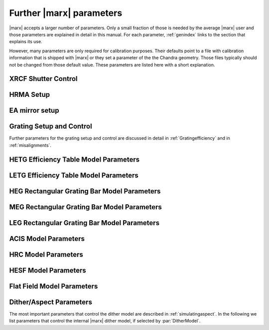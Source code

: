 .. _spacecraftpars:


Further |marx| parameters
==========================
|marx| accepts a larger number of parameters. Only a small fraction of those is needed by the average |marx| user and those
parameters are explained in detail in this manual. For each parameter, :ref:`genindex` links to the section that explains its
use. 

However, many parameters are only required for calibration purposes. Their defaults point to a file with calibration
information that is shipped with |marx| or they set a parameter of the the Chandra geometry.
Those files typically should not be changed from those default value. These parameters
are listed here with a short explanation.




XRCF Shutter Control
~~~~~~~~~~~~~~~~~~~~

.. parameter:: Shutters1

   (*default*: `0000`) Enter mirror 1 shutter bitmap (0: open, 1: closed)

.. parameter:: Shutters3 

   (*default*: `0000`) Enter mirror 3 shutter bitmap (0: open, 1: closed)

.. parameter:: Shutters4 

   (*default*: `0000`) Enter mirror 4 shutter bitmap (0: open, 1: closed)

.. parameter:: Shutters6 

   (*default*: `0000`) Enter mirror 6 shutter bitmap (0: open, 1: closed)


HRMA Setup
~~~~~~~~~~
.. parameter:: FocalLength      

   (*default*: `10061.62`) Mirror Focal Length

.. parameter:: HRMA_Use_WFold

   (*default*: `yes`) Use WFold scattering tables?

.. parameter:: HRMA_Use_Blur

   (*default*: `yes`) Use HRMA Blur factors

.. parameter:: HRMA_Ideal

   (*default*: `no`) Assume perfect reflection from HRMA

.. parameter:: WFold_P1_File

   (*default*: `hrma/scat_p1_M.bin`) Enter wfold filename for HRMA

.. parameter:: WFold_H1_File

   (*default*: `hrma/scat_h1_M.bin`) Enter wfold filename for HRMA

.. parameter:: WFold_P3_File

   (*default*: `hrma/scat_p3_M.bin`) Enter wfold filename for HRMA

.. parameter:: WFold_H3_File

   (*default*: `hrma/scat_h3_M.bin`) Enter wfold filename for HRMA

.. parameter:: WFold_P4_File

   (*default*: `hrma/scat_p4_M.bin`) Enter wfold filename for HRMA

.. parameter:: WFold_H4_File

   (*default*: `hrma/scat_h4_M.bin`) Enter wfold filename for HRMA

.. parameter:: WFold_P6_File

   (*default*: `hrma/scat_p6_M.bin`) Enter wfold filename for HRMA

.. parameter:: WFold_H6_File

   (*default*: `hrma/scat_h6_M.bin`) Enter wfold filename for HRMA

.. parameter:: HRMAOptConst

   (*default*: `hrma/iridium.dat`) Enter optical const filename for HRMA

.. parameter:: HRMAOptConstScale

   (*default*: `1.0`) Enter Scale factor for HRMA opt constants

.. parameter:: HRMAVig

   (*default*: `0.9`) Enter HRMA Vignetting factor

.. parameter:: HRMA_Yaw

   (*default*: `0.0`) Enter HRMA Yaw (arcmin)

.. parameter:: HRMA_Pitch

   (*default*: `0.0`) Enter HRMA Pitch (arcmin)

.. parameter:: HRMA_Geometry_File

   (*default*: `hrma/EKCHDOS06.rdb`) Enter HRMA rdb geometry file

.. parameter:: P1Blur

   (*default*: `0.18129215`) Enter HRMA P1 Blur angle (arcsec)

.. parameter:: H1Blur

   (*default*: `0.13995037`) Enter HRMA H1 Blur angle (arcsec)

.. parameter:: P3Blur

   (*default*: `0.11527828`) Enter HRMA P3 Blur angle (arcsec)

.. parameter:: H3Blur

   (*default*: `0.16360829`) Enter HRMA H3 Blur angle (arcsec)

.. parameter:: P4Blur

   (*default*: `0.12891340`) Enter HRMA P4 Blur angle (arcsec)

.. parameter:: H4Blur

   (*default*: `0.098093014`) Enter HRMA H4 Blur angle (arcsec)

.. parameter:: P6Blur

   (*default*: `0.076202759`) Enter HRMA P6 Blur angle (arcsec)

.. parameter:: H6Blur

   (*default*: `0.079767401`) Enter HRMA H6 Blur angle (arcsec)

.. parameter:: H1ScatFactor

   (*default*: `3.2451338`) Enter Scattering Fudge Factor for H1

.. parameter:: P1ScatFactor

   (*default*: `2.8420331`) Enter Scattering Fudge Factor for P1

.. parameter:: H3ScatFactor

   (*default*: `2.4618956`) Enter Scattering Fudge Factor for H3

.. parameter:: P3ScatFactor

   (*default*: `1.7305226`) Enter Scattering Fudge Factor for P3

.. parameter:: H4ScatFactor

   (*default*: `2.9027099`) Enter Scattering Fudge Factor for H4

.. parameter:: P4ScatFactor

   (*default*: `1.0077613`) Enter Scattering Fudge Factor for P4

.. parameter:: H6ScatFactor

   (*default*: `2.0209803`) Enter Scattering Fudge Factor for H6

.. parameter:: P6ScatFactor

   (*default*: `2.1199425`) Enter Scattering Fudge Factor for P6

.. parameter:: HRMA_Cap_X

   (*default*: `10079.771554`) Enter HRMA Cap X position (mm)

.. parameter:: HRMA_P1H1_XOffset

   (*default*: `-3.277664`) Enter HRMA P1H1 X offset (mm)

.. parameter:: HRMA_P3H3_XOffset

   (*default*: `-0.257891`) Enter HRMA P3H3 X offset (mm)

.. parameter:: HRMA_P4H4_XOffset

   (*default*: `0.733315`) Enter HRMA P4H4 X offset (mm)

.. parameter:: HRMA_P6H6_XOffset

   (*default*: `-0.541755`) Enter HRMA P6H6 X offset (mm)

.. parameter:: PointingOffsetY

   (*default*: `-21`) Enter Optical-Axis/Pointing Y Misalignment (arcsec)

.. parameter:: PointingOffsetZ

   (*default*: `12`) Enter Optical-Axis/Pointing Z Misalignment (arcsec)

EA mirror setup
~~~~~~~~~~~~~~~

.. parameter:: MirrorF           

   (*default*: `10.0692`) Enter HRMA focal length (meters)

.. parameter:: MirrorRadius1

   (*default*: `600`) Enter Mirror 1 radius (mm)

.. parameter:: MirrorRadius3

   (*default*: `480`) Enter Mirror 3 radius (mm)

.. parameter:: MirrorRadius4

   (*default*: `425`) Enter Mirror 4 radius (mm)

.. parameter:: MirrorRadius6

   (*default*: `310`) Enter Mirror 6 radius (mm)

.. parameter:: MirrorVig

   (*default*: `0.9`) Enter HRMA Vignetting factor

.. parameter:: MirrorUseEA

   (*default*: `yes`) Use effective area for HRMA?

.. parameter:: MirrorEAFile

   (*default*: `ea-mirror/Ae_s1346.dat`) Enter mirror effective filename

.. parameter:: MirrorBlur

   (*default*: `yes`) Perform mirror blur?

.. parameter:: MirrorBlurFile

   (*default*: `ea-mirror/mirr-ee.bin`) Enter mirror blur filename


Grating Setup and Control
~~~~~~~~~~~~~~~~~~~~~~~~~
Further parameters for the grating setup and control are discussed in detail in :ref:`Gratingefficiency` and
in :ref:`misalignments`.

.. parameter:: RowlandDiameter

   (*default*: `8632.48`) Enter Rowland Torus Diameter (mm)

.. parameter:: GratingOptConsts

   (*default*: `grating/optical-constants.dat`) Enter optical constants filename



HETG Efficiency Table Model Parameters
~~~~~~~~~~~~~~~~~~~~~~~~~~~~~~~~~~~~~~
.. parameter:: HETG_Sector1_File

   (*default*: `grating/HETG-1-facet.tbl`) Enter HETG sector file for shell 1

.. parameter:: HETG_Sector3_File

   (*default*: `grating/HETG-3-facet.tbl`) Enter HETG sector file for shell 3

.. parameter:: HETG_Sector4_File

   (*default*: `grating/HETG-4-facet.tbl`) Enter HETG sector file for shell 4

.. parameter:: HETG_Sector6_File

   (*default*: `grating/HETG-6-facet.tbl`) Enter HETG sector file for shell 6

.. parameter:: HETG_Shell1_File

   (*default*: `grating/hetgmp1D1996-11-01greffN0004.dat`) Enter grating efficiency table for shell 1

.. parameter:: HETG_Shell3_File

   (*default*: `grating/hetgmp3D1996-11-01greffN0004.dat`) Enter grating efficiency table for shell 3

.. parameter:: HETG_Shell4_File

   (*default*: `grating/hetgmp4D1996-11-01greffN0004.dat`) Enter grating efficiency table for shell 4

.. parameter:: HETG_Shell6_File

   (*default*: `grating/hetgmp6D1996-11-01greffN0004.dat`) Enter grating efficiency table for shell 6

.. parameter:: HETG_Shell1_Vig

   (*default*: `1.0`) Enter grating vignetting for shell 1

.. parameter:: HETG_Shell3_Vig

   (*default*: `1.0`) Enter grating vignetting for shell 3

.. parameter:: HETG_Shell4_Vig

   (*default*: `1.0`) Enter grating vignetting for shell 4

.. parameter:: HETG_Shell6_Vig

   (*default*: `1.0`) Enter grating vignetting for shell 6

.. parameter:: HETG_Shell1_Theta

   (*default*: `4.725`) Enter dispersion angle for shell 1 (degrees)

.. parameter:: HETG_Shell3_Theta

   (*default*: `4.725`) Enter dispersion angle for shell 3 (degrees)

.. parameter:: HETG_Shell4_Theta

   (*default*: `-5.235`) Enter dispersion angle for shell 4 (degrees)

.. parameter:: HETG_Shell6_Theta

   (*default*: `-5.235`) Enter dispersion angle for shell 6 (degrees)

.. parameter:: HETG_Shell1_dTheta

   (*default*: `1.5`) Enter shell 1 grating alignment error (sigma arcmin)

.. parameter:: HETG_Shell3_dTheta

   (*default*: `1.5`) Enter shell 3 grating alignment error (sigma arcmin)

.. parameter:: HETG_Shell4_dTheta

   (*default*: `1.5`) Enter shell 4 grating alignment error (sigma arcmin)

.. parameter:: HETG_Shell6_dTheta

   (*default*: `1.5`) Enter shell 6 grating alignment error (sigma arcmin)

.. parameter:: HETG_Shell1_Period

   (*default*: `0.400141`) Enter shell 1 grating period (um)

.. parameter:: HETG_Shell3_Period

   (*default*: `0.400141`) Enter shell 3 grating period (um)

.. parameter:: HETG_Shell4_Period

   (*default*: `0.200081`) Enter shell 4 grating period (um)

.. parameter:: HETG_Shell6_Period

   (*default*: `0.200081`) Enter shell 6 grating period (um)

.. parameter:: HETG_Shell1_dPoverP

   (*default*: `162e-6`) Enter shell 1 grating dP/P (rms)

.. parameter:: HETG_Shell3_dPoverP

   (*default*: `162e-6`) Enter shell 3 grating dP/P (rms)

.. parameter:: HETG_Shell4_dPoverP

   (*default*: `146e-6`) Enter shell 4 grating dP/P (rms)

.. parameter:: HETG_Shell6_dPoverP

   (*default*: `146e-6`) Enter shell 6 grating dP/P (rms)



LETG Efficiency Table Model Parameters
~~~~~~~~~~~~~~~~~~~~~~~~~~~~~~~~~~~~~~
.. parameter:: LETG_Sector1_File

   (*default*: `grating/LETG-1-facet.tbl`) Enter LETG sector file for shell 1

.. parameter:: LETG_Sector3_File

   (*default*: `grating/LETG-3-facet.tbl`) Enter LETG sector file for shell 3

.. parameter:: LETG_Sector4_File

   (*default*: `grating/LETG-4-facet.tbl`) Enter LETG sector file for shell 4

.. parameter:: LETG_Sector6_File

   (*default*: `grating/LETG-6-facet.tbl`) Enter LETG sector file for shell 6

.. parameter:: LETG_Shell1_File

   (*default*: `grating/letgD1996-11-01greffMARXpr001N0004.dat`) Enter grating efficiency table for shell 1

.. parameter:: LETG_Shell3_File

   (*default*: `grating/letgD1996-11-01greffMARXpr001N0004.dat`) Enter grating efficiency table for shell 3

.. parameter:: LETG_Shell4_File

   (*default*: `grating/letgD1996-11-01greffMARXpr001N0004.dat`) Enter grating efficiency table for shell 4

.. parameter:: LETG_Shell6_File

   (*default*: `grating/letgD1996-11-01greffMARXpr001N0004.dat`) Enter grating efficiency table for shell 6

.. parameter:: LETG_Shell1_Vig

   (*default*: `0.81`) Enter grating vignetting for shell 1

.. parameter:: LETG_Shell3_Vig

   (*default*: `0.84`) Enter grating vignetting for shell 3

.. parameter:: LETG_Shell4_Vig

   (*default*: `0.85`) Enter grating vignetting for shell 4

.. parameter:: LETG_Shell6_Vig

   (*default*: `0.88`) Enter grating vignetting for shell 6

.. parameter:: LETG_Shell1_Theta

   (*default*: `0.0`) Enter dispersion angle for shell 1 (degrees)

.. parameter:: LETG_Shell3_Theta

   (*default*: `0.0`) Enter dispersion angle for shell 3 (degrees)

.. parameter:: LETG_Shell4_Theta

   (*default*: `0.0`) Enter dispersion angle for shell 4 (degrees)

.. parameter:: LETG_Shell6_Theta

   (*default*: `0.0`) Enter dispersion angle for shell 6 (degrees)

.. parameter:: LETG_Shell1_dTheta

   (*default*: `0.617`) Enter shell 1 grating alignment error (sigma arcmin)

.. parameter:: LETG_Shell3_dTheta

   (*default*: `0.617`) Enter shell 3 grating alignment error (sigma arcmin)

.. parameter:: LETG_Shell4_dTheta

   (*default*: `0.617`) Enter shell 4 grating alignment error (sigma arcmin)

.. parameter:: LETG_Shell6_dTheta

   (*default*: `0.617`) Enter shell 6 grating alignment error  (sigma arcmin)

.. parameter:: LETG_Shell1_Period

   (*default*: `0.991216`) Enter shell 1 grating period (um)


HEG Rectangular Grating Bar Model Parameters
~~~~~~~~~~~~~~~~~~~~~~~~~~~~~~~~~~~~~~~~~~~~
.. parameter:: HEGVig                     

   (*default*: `0.93`) Enter HEG Grating Vignetting Factor

.. parameter:: hegGold

   (*default*: `0.0444`) Enter HEG gold thickness (microns)

.. parameter:: hegChromium

   (*default*: `0.0111`) Enter HEG chromium thickness (microns)

.. parameter:: hegNickel

   (*default*: `0`) Enter HEG nickel thickness (microns)

.. parameter:: hegPolyimide

   (*default*: `0.978`) Enter HEG polyimide thickness (microns)

.. parameter:: hegPeriod

   (*default*: `0.200081`) Enter HEG period (microns)

.. parameter:: hegdPoverP

   (*default*: `146e-6`) Enter HEG dP/P

.. parameter:: hegBarHeight

   (*default*: `0.4896`) Enter HEG bar height (microns)

.. parameter:: hegBarWidth

   (*default*: `0.1177`) Enter HEG bar width (microns)

.. parameter:: hegNumOrders

   (*default*: `23`) Enter HEG num orders (2n+1)

.. parameter:: hegTheta

   (*default*: `-5.18`) Enter HEG dispersion angle (degrees)

.. parameter:: hegdTheta

   (*default*: `1.5`) Enter HEG alignment error (sigma arcmin)


MEG Rectangular Grating Bar Model Parameters
~~~~~~~~~~~~~~~~~~~~~~~~~~~~~~~~~~~~~~~~~~~~
.. parameter:: MEGVig                     

   (*default*: `0.93`) Enter MEG Grating Vignetting Factor

.. parameter:: megGold

   (*default*: `0.0228`) Enter MEG gold thickness (microns)

.. parameter:: megChromium

   (*default*: `0.0057`) Enter MEG chromium thickness (microns)

.. parameter:: megNickel

   (*default*: `0.0`) Enter MEG nickel thickness (microns)

.. parameter:: megPolyimide

   (*default*: `0.543`) Enter MEG polyimide thickness (microns)

.. parameter:: megPeriod

   (*default*: `0.400141`) Enter MEG period (microns)

.. parameter:: megdPoverP

   (*default*: `162e-6`) Enter MEG dP/P

.. parameter:: megBarHeight

   (*default*: `0.3780`) Enter MEG bar height (microns)

.. parameter:: megBarWidth

   (*default*: `0.2161`) Enter MEG bar width (microns)

.. parameter:: megNumOrders

   (*default*: `23`) Enter MEG num orders (2n+1)

.. parameter:: megTheta

   (*default*: `4.75`) Enter MEG dispersion angle (degrees)

.. parameter:: megdTheta

   (*default*: `1.5`) Enter MEG alignment error (sigma arcmin)


LEG Rectangular Grating Bar Model Parameters
~~~~~~~~~~~~~~~~~~~~~~~~~~~~~~~~~~~~~~~~~~~~
.. parameter:: LEGVig                                                                 

   (*default*: `0.8346`) Enter LEG Grating Vignetting Factor                          

.. parameter:: legGold

   (*default*: `0.0`) Enter LEG gold thickness (microns)

.. parameter:: legChromium

   (*default*: `0`) Enter LEG chromium thickness (microns)

.. parameter:: legNickel

   (*default*: `0`) Enter LEG nickel thickness (microns)

.. parameter:: legPolyimide

   (*default*: `0.0`) Enter LEG polyimide thickness (microns)

.. parameter:: legPeriod

   (*default*: `0.991216`) Enter LEG period (microns)

.. parameter:: legdPoverP

   (*default*: `8.67592e-5`) Enter LEG dP/P

.. parameter:: legBarHeight

   (*default*: `0.4615`) Enter LEG bar height (microns)

.. parameter:: legBarWidth

   (*default*: `0.5566`) Enter LEG bar width (microns)

.. parameter:: legTheta

   (*default*: `0.0`) Enter LEG dispersion angle (degrees)

.. parameter:: legdTheta

   (*default*: `1.4`) Enter LEG alignment error (sigma arcmin)

.. parameter:: legNumOrders

   (*default*: `41`) Enter LEG num orders (2n+1)

.. parameter:: legFineNumOrders

   (*default*: `19`) Enter LETG Fine Grating num orders (2n+1)

.. parameter:: legCoarseNumOrders

   (*default*: `11`) Enter LETG Coarse Grating num orders (2n+1)


ACIS Model Parameters
~~~~~~~~~~~~~~~~~~~~~
.. parameter:: ACIS_Exposure_Time

   (*default*: `3.2`) Enter ACIS exposure time (sec)

.. parameter:: ACIS_Frame_Transfer_Time

   (*default*: `0.041`) Enter ACIS frame transfer time (sec)

.. parameter:: ACIS_Gain_Map_File

   (*default*: `acis/acisD1999-12-10gain_marxN0001_110.fits`) Enter ACIS gain map file

.. parameter:: ACIS_eV_Per_PI

   (*default*: `14.6`) eV per PI bin

.. parameter:: ACIS-S0-QEFile

   (*default*: `acis/s0_w168c4r_eff_898_release.dat`) Enter ACIS-S FS QE filename

.. parameter:: ACIS-S0-FilterFile

   (*default*: `acis/acis_s_xray_trans_1198.dat`) Enter ACIS-S FS Filter filename

.. parameter:: ACIS-S1-QEFile

   (*default*: `acis/s1_w140c4r_eff_898_release.dat`) Enter ACIS-S FS QE filename

.. parameter:: ACIS-S1-FilterFile

   (*default*: `acis/acis_s_xray_trans_1198.dat`) Enter ACIS-S FS Filter filename

.. parameter:: ACIS-S2-QEFile

   (*default*: `acis/s2_w182c4r_eff_898_release.dat`) Enter ACIS-S FS QE filename

.. parameter:: ACIS-S2-FilterFile

   (*default*: `acis/acis_s_xray_trans_1198.dat`) Enter ACIS-S FS Filter filename

.. parameter:: ACIS-S3-QEFile

   (*default*: `acis/s3_w134c4r_eff_898_release.dat`) Enter ACIS-S FS QE filename

.. parameter:: ACIS-S3-FilterFile

   (*default*: `acis/acis_s_xray_trans_1198.dat`) Enter ACIS-S FS Filter filename

.. parameter:: ACIS-S4-QEFile

   (*default*: `acis/s4_w457c4_eff_898_release.dat`) Enter ACIS-S FS QE filename

.. parameter:: ACIS-S4-FilterFile

   (*default*: `acis/acis_s_xray_trans_1198.dat`) Enter ACIS-S FS Filter filename

.. parameter:: ACIS-S5-QEFile

   (*default*: `acis/s5_w201c3r_eff_898_release.dat`) Enter ACIS-S FS QE filename

.. parameter:: ACIS-S5-FilterFile

   (*default*: `acis/acis_s_xray_trans_1198.dat`) Enter ACIS-S FS Filter filename



HRC Model Parameters
~~~~~~~~~~~~~~~~~~~~
.. parameter:: HRC-I-BlurSigma  

   (*default*: `0.0077`) Enter HRC-I pixel Blur (RMS mm)

.. parameter:: HRC-I-QEFile

   (*default*: `hrc/HRC_I_csi_qe_model.dat`) Enter HRC-I QE File

.. parameter:: HRC-I-UVISFile

   (*default*: `hrc/uvisnlr.1174.82.dat`) Enter HRC-I UV/IS file for region 0

.. parameter:: HRC-S-BlurSigma

   (*default*: `0.0077`) Enter HRC-S pixel Blur (RMS mm)

.. parameter:: HRC-S-QEFile0

   (*default*: `hrcs_mcpqe_030900_pr001.dat`) Enter HRC QE File for MCP 0

.. parameter:: HRC-S-QEFile1

   (*default*: `hrcs_mcpqe_030900_pr001.dat`) Enter HRC QE File for MCP 1

.. parameter:: HRC-S-QEFile2

   (*default*: `hrcs_mcpqe_030900_pr001.dat`) Enter HRC QE File for MCP 2

.. parameter:: HRC-S-UVISFile0

   (*default*: `hrc/uvisnlr.1052.82.dat`) Enter HRC UV/IS file for region 0

.. parameter:: HRC-S-UVISFile1

   (*default*: `hrc/hrcs_r2.dat`) Enter HRC UV/IS file for region 1

.. parameter:: HRC-S-UVISFile2

   (*default*: `hrc/uvisnlr.1092.82.dat`) Enter HRC UV/IS file for region 2

.. parameter:: HRC-S-UVISFile3

   (*default*: `hrc/uvisnlr.565.82.dat`) Enter HRC UV/IS file for region 3


HESF Model Parameters
~~~~~~~~~~~~~~~~~~~~~
.. parameter:: HRC-HESF         

   (*default*: `yes`) Use HESF (AKA Drake Flat) (yes/no)

.. parameter:: HESFOffsetX

   (*default*: `26.3`) Enter the HESF X offset of lower plate (mm)

.. parameter:: HESFOffsetZ

   (*default*: `-5.359`) Enter the HESF Z offset of lower plate (mm)

.. parameter:: HESFGapY1

   (*default*: `28.7`) Enter the HESF Gap Offset Y1

.. parameter:: HESFGapY2

   (*default*: `36.7`) Enter the HESF Gap Offset Y2

.. parameter:: HESFN

   (*default*: `2`) Enter the number of HESF facets

.. parameter:: HESFLength

   (*default*: `294.0`) Enter length of HESF plate

.. parameter:: HESFCrWidth

   (*default*: `15.7`) Enter HESF Chromium strip width

.. parameter:: HESFOptConstCr

   (*default*: `hrc/chromium.dat`) Enter the Chromium Optical constant filename for the HESF

.. parameter:: HESFOptConstC

   (*default*: `hrc/carbon.dat`) Enter the Carbon Optical constant filename for the HESF

.. parameter:: HESFHeight1

   (*default*: `22.3`) Enter the height of HESF 1 (mm)

.. parameter:: HESFTheta1

   (*default*: `4.5`) Enter the angle of HESF 1 (degrees)

.. parameter:: HESFHeight2

   (*default*: `50.0`) Enter the height of HESF 2 (mm)

.. parameter:: HESFTheta2

   (*default*: `7`) Enter the angle of HESF 2 (degrees)

.. parameter:: HESFHeight3

   (*default*: `0`) Enter the height of HESF 3 (mm)

.. parameter:: HESFTheta3

   (*default*: `0`) Enter the angle of HESF 3 (degrees)

.. parameter:: HESFHeight4

   (*default*: `0`) Enter the height of HESF 4 (mm)

.. parameter:: HESFTheta4

   (*default*: `0`) Enter the angle of HESF 4 (degrees)


Flat Field Model Parameters
~~~~~~~~~~~~~~~~~~~~~~~~~~~

.. parameter:: FF_MinY

   (*default*: `-150`) Enter FlatField Aperture min Y value (mm)

.. parameter:: FF_MaxY

   (*default*: `150`) Enter FlatField Aperture max Y value (mm)

.. parameter:: FF_MinZ

   (*default*: `-10`) Enter FlatField Aperture min Z value (mm)

.. parameter:: FF_MaxZ

   (*default*: `10`) Enter FlatField Aperture max Z value (mm)

.. parameter:: FF_XPos

   (*default*: `10000`) Enter FlatField Aperture X location (mm)


.. _internalditherpars:

Dither/Aspect Parameters
~~~~~~~~~~~~~~~~~~~~~~~~
The most important parameters that control the dither model are described in
:ref:`simulatingaspect`. In the following we list parameters that control the internal
|marx| dither model, if selected by :par:`DitherModel`.


.. parameter:: DitherAmp_RA

   (*default*: `8`)  Amplitude for RA dither (arcsecs)

.. parameter:: DitherAmp_Dec

   (*default*: `8`)  Amplitude for Dec dither (arcsecs)

.. parameter:: DitherAmp_Roll

   (*default*: `0`)  Amplitude for Roll dither (arcsecs)

.. parameter:: DitherPeriod_RA

   (*default*: `1000`)  Period for RA dither (secs)

.. parameter:: DitherPeriod_Dec

   (*default*: `707`)  Period for Dec dither (secs)

.. parameter:: DitherPeriod_Roll

   (*default*: `1e+05`)  Period for Roll dither (secs)

.. parameter:: DitherPhase_RA

   (*default*: `0`)  Phase for RA dither (radians)

.. parameter:: DitherPhase_Dec

   (*default*: `0`)  Phase for Dec dither (radians)

.. parameter:: DitherPhase_Roll

   (*default*: `0`)  Phase for Roll dither (radians)
